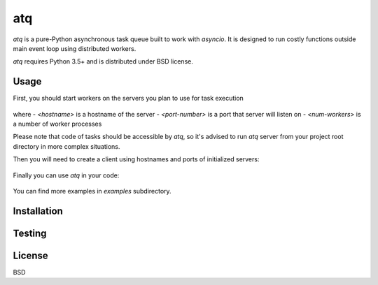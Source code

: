 atq
===
`atq` is a pure-Python asynchronous task queue built to work with `asyncio`.
It is designed to run costly functions outside main event loop using
distributed workers.

`atq` requires Python 3.5+ and is distributed under BSD license.

Usage
-----
First, you should start workers on the servers you plan to use for task execution

    .. code-block ::
        atqserver --host <hostname> --port <port-number> --worker <num-workers>

where
- `<hostname>` is a hostname of the server
- `<port-number>` is a port that server will listen on
- `<num-workers>` is a number of worker processes

Please note that code of tasks should be accessible by `atq`, so it's advised to
run `atq` server from your project root directory in more complex situations.

Then you will need to create a client using hostnames and ports of initialized
servers:

    .. code-block:: python
        import atq

        q = atq.Q([
            ("localhost", 12345),
        ])


Finally you can use `atq` in your code:

    .. code-block:: python
        import atq
        import asyncio
        import requests
        from collections import ChainMap
        from collections import Counter

        URLS = [
            ...
        ]

        q = atq.Q([
            ("localhost", 12345),
        ])

        def top_words(url, n):
            """Returns top n words from text specified by url."""
            text = requests.get(url).text.split()
            return {url: Counter(text).most_common(n)}

        async def get_top_words(urls, n):
            """Returns top n words in documents specified by URLs."""
            tops_in_url = await asyncio.gather(
                *[q.q(top_words, url, n) for url in urls])
            return ChainMap(*tops_in_url)

        top = asyncio.get_event_loop().run_until_complete(get_top_words(URLS, 10))

You can find more examples in `examples` subdirectory.

Installation
------------
    .. code-block ::
        pip3 install atq


Testing
-------
    .. code-block ::
        python3 setup.py test


License
-------
BSD
